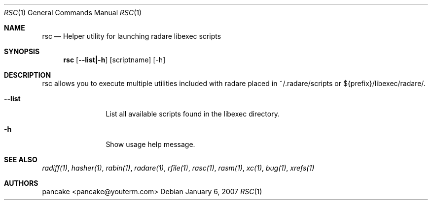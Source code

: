 .Dd January 6, 2007
.Dt RSC 1
.Os
.Sh NAME
.Nm rsc
.Nd Helper utility for launching radare libexec scripts
.Sh SYNOPSIS
.Nm rsc
.Op Fl -list|-h
.Op scriptname
.Op -h
.Sh DESCRIPTION
rsc allows you to execute multiple utilities included with radare placed in ~/.radare/scripts or ${prefix}/libexec/radare/.
.Bl -tag -width Fl
.It Fl -list
List all available scripts found in the libexec directory.
.It Fl h
Show usage help message.
.Sh SEE ALSO
.Pp
.Xr radiff(1) ,
.Xr hasher(1) ,
.Xr rabin(1) ,
.Xr radare(1) ,
.Xr rfile(1) ,
.Xr rasc(1) ,
.Xr rasm(1) ,
.Xr xc(1) ,
.Xr bug(1) ,
.Xr xrefs(1)
.Sh AUTHORS
.Pp
pancake <pancake@youterm.com>
.Pp
